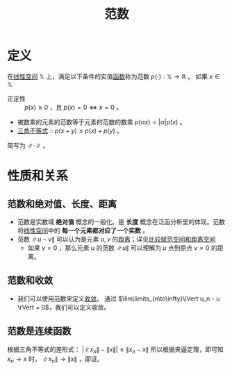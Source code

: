 #+title: 范数
#+roam_tags: 泛函分析
#+ROAM_ALIAS: 模

* 定义
在[[file:20201016153155-线性空间.org][线性空间]] \(\mathbb{X} \) 上，满足以下条件的实值[[file:20201011124051-函数.org][函数]]称为范数 \(p(\cdot):\mathbb{X}  \to \mathbb{R} \) 。
如果 \(x \in \mathbb{X}\)
- 正定性 :: \(p(x) \geq 0\) ，且 \(p(x)=0 \iff x=0\) 。
- 被数乘的元素的范数等于元素的范数的数乘 \(p(\alpha x) = |\alpha| p(x)\) 。
- [[file:20201126150916-距离空间的三角不等式.org][三角不等式]] ::  \(p(x+y)\leq p(x)+p(y)\) 。

简写为 \(\lVert \cdot \rVert\) 。

* 性质和关系
** 范数和绝对值、长度、距离
- 范数是实数域 *绝对值* 概念的一般化。是 *长度* 概念在泛函分析里的体现。范数将[[file:20201016153155-线性空间.org][线性空间]]中的 *每一个元素都对应了一个实数* 。
- 范数 \(\lVert u-v\rVert\) 可以认为是元素 \(u,v\) 的[[file:20200930133725-距离空间.org][距离]]；详见[[file:20201018191324-比较赋范空间和距离空间.org][比较赋范空间和距离空间]]
  + 如果 \(v=0\) ，那么元素 \(u\) 的范数 \(\lVert u \rVert\) 可以理解为 \(u\) 点到原点 \(v=0\) 的距离。

** 范数和收敛
- 我们可以使用范数来定义[[file:20201006213407-距离空间的序列收敛_极限.org][收敛]]。
  通过 \(\lim\limits_{n\to\infty}\lVert u_n - u \rVert = 0\)，我们可以定义收敛。

** 范数是连续函数
根据三角不等式的差形式： \(|\lVert x_n \rVert - \lVert x \rVert | \leq \lVert x_n-x \rVert \)
所以根据夹逼定理，即可知 \(x_n \to x\) 时， \(\lVert x_n \rVert \to \lVert x \rVert \) ，即证。
